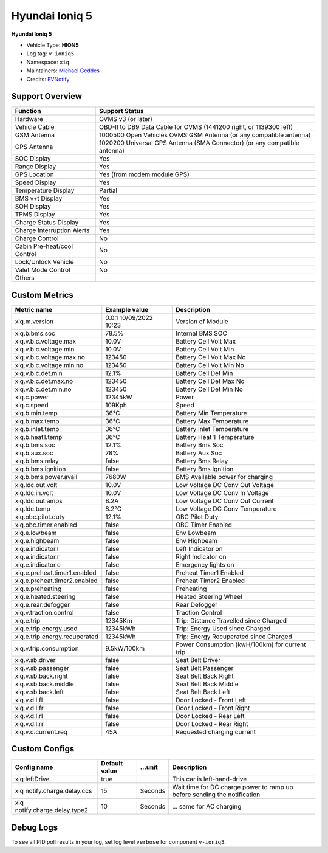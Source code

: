 ===============
Hyundai Ioniq 5
===============

**Hyundai Ioniq 5**

- Vehicle Type: **HION5**
- Log tag: ``v-ioniq5``
- Namespace: ``xiq``
- Maintainers: `Michael Geddes <frog@bunyip.wheelycreek.net>`_
- Credits: `EVNotify <https://github.com/EVNotify>`_


----------------
Support Overview
----------------

=========================== ==============
Function                    Support Status
=========================== ==============
Hardware                    OVMS v3 (or later)
Vehicle Cable               OBD-II to DB9 Data Cable for OVMS (1441200 right, or 1139300 left)
GSM Antenna                 1000500 Open Vehicles OVMS GSM Antenna (or any compatible antenna)
GPS Antenna                 1020200 Universal GPS Antenna (SMA Connector) (or any compatible antenna)
SOC Display                 Yes
Range Display               Yes
GPS Location                Yes (from modem module GPS)
Speed Display               Yes
Temperature Display         Partial
BMS v+t Display             Yes
SOH Display                 Yes
TPMS Display                Yes
Charge Status Display       Yes
Charge Interruption Alerts  Yes
Charge Control              No
Cabin Pre-heat/cool Control No
Lock/Unlock Vehicle         No
Valet Mode Control          No
Others
=========================== ==============


--------------
Custom Metrics
--------------

======================================== ======================== ============================================
Metric name                              Example value            Description
======================================== ======================== ============================================
xiq.m.version                            0.0.1 10/09/2022 10:23   Version of Module
xiq.b.bms.soc                            78.5%                    Internal BMS SOC
xiq.v.b.c.voltage.max                    10.0V                    Battery Cell Volt Max
xiq.v.b.c.voltage.min                    10.0V                    Battery Cell Volt Min
xiq.v.b.c.voltage.max.no                 123450                   Battery Cell Volt Max No
xiq.v.b.c.voltage.min.no                 123450                   Battery Cell Volt Min No
xiq.v.b.c.det.min                        12.1%                    Battery Cell Det Min
xiq.v.b.c.det.max.no                     123450                   Battery Cell Det Max No
xiq.v.b.c.det.min.no                     123450                   Battery Cell Det Min No
xiq.c.power                              12345kW                  Power
xiq.c.speed                              109Kph                   Speed
xiq.b.min.temp                           36°C                     Battery Min Temperature
xiq.b.max.temp                           36°C                     Battery Max Temperature
xiq.b.inlet.temp                         36°C                     Battery Inlet Temperature
xiq.b.heat1.temp                         36°C                     Battery Heat 1 Temperature
xiq.b.bms.soc                            12.1%                    Battery Bms Soc
xiq.b.aux.soc                            78%                      Battery Aux Soc
xiq.b.bms.relay                          false                    Battery Bms Relay             
xiq.b.bms.ignition                       false                    Battery Bms Ignition             
xiq.b.bms.power.avail                    7680W                    BMS Available power for charging
xiq.ldc.out.volt                         10.0V                    Low Voltage DC Conv Out Voltage
xiq.ldc.in.volt                          10.0V                    Low Voltage DC Conv In Voltage
xiq.ldc.out.amps                         8.2A                     Low Voltage DC Conv Out Current
xiq.ldc.temp                             8.2°C                    Low Voltage DC Conv Temperature
xiq.obc.pilot.duty                       12.1%                    OBC Pilot Duty
xiq.obc.timer.enabled                    false                    OBC Timer Enabled             
xiq.e.lowbeam                            false                    Env Lowbeam             
xiq.e.highbeam                           false                    Env Highbeam             
xiq.e.indicator.l                        false                    Left Indicator on
xiq.e.indicator.r                        false                    Right Indicator on
xiq.e.indicator.e                        false                    Emergency lights on
xiq.e.preheat.timer1.enabled             false                    Preheat Timer1 Enabled             
xiq.e.preheat.timer2.enabled             false                    Preheat Timer2 Enabled             
xiq.e.preheating                         false                    Preheating             
xiq.e.heated.steering                    false                    Heated Steering Wheel             
xiq.e.rear.defogger                      false                    Rear Defogger             
xiq.v.traction.control                   false                    Traction Control             
xiq.e.trip                               12345Km                  Trip: Distance Travelled since Charged
xiq.e.trip.energy.used                   12345kWh                 Trip: Energy Used since Charged
xiq.e.trip.energy.recuperated            12345kWh                 Trip: Energy Recuperated since Charged
xiq.v.trip.consumption                   9.5kW/100km              Power Consumption (kwH/100km) for current trip
xiq.v.sb.driver                          false                    Seat Belt Driver             
xiq.v.sb.passenger                       false                    Seat Belt Passenger             
xiq.v.sb.back.right                      false                    Seat Belt Back Right             
xiq.v.sb.back.middle                     false                    Seat Belt Back Middle             
xiq.v.sb.back.left                       false                    Seat Belt Back Left             
xiq.v.d.l.fl                             false                    Door Locked - Front Left             
xiq.v.d.l.fr                             false                    Door Locked - Front Right             
xiq.v.d.l.rl                             false                    Door Locked - Rear Left             
xiq.v.d.l.rr                             false                    Door Locked - Rear Right
xiq.v.c.current.req                      45A                      Requested charging current

======================================== ======================== ============================================

--------------
Custom Configs
--------------

======================================== ============== ========= ============================================
Config name                              Default value  …unit     Description
======================================== ============== ========= ============================================
xiq leftDrive                            true                     This car is left-hand-drive
xiq notify.charge.delay.ccs              15             Seconds   Wait time for DC charge power to ramp up before sending the notification
xiq notify.charge.delay.type2            10             Seconds   … same for AC charging
======================================== ============== ========= ============================================

----------
Debug Logs
----------

To see all PID poll results in your log, set log level ``verbose`` for component ``v-ioniq5``.


